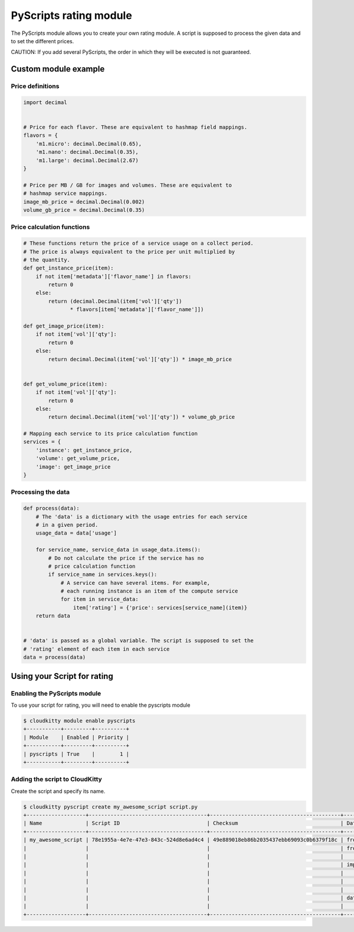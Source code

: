 =======================
PyScripts rating module
=======================

The PyScripts module allows you to create your own rating module.
A script is supposed to process the given data and to set the
different prices.

CAUTION: If you add several PyScripts, the order in which they will be executed
is not guaranteed.

Custom module example
=====================

Price definitions
-----------------

.. code-block:: python

    import decimal


    # Price for each flavor. These are equivalent to hashmap field mappings.
    flavors = {
        'm1.micro': decimal.Decimal(0.65),
        'm1.nano': decimal.Decimal(0.35),
        'm1.large': decimal.Decimal(2.67)
    }

    # Price per MB / GB for images and volumes. These are equivalent to
    # hashmap service mappings.
    image_mb_price = decimal.Decimal(0.002)
    volume_gb_price = decimal.Decimal(0.35)


Price calculation functions
---------------------------

.. code-block:: python

    # These functions return the price of a service usage on a collect period.
    # The price is always equivalent to the price per unit multiplied by
    # the quantity.
    def get_instance_price(item):
        if not item['metadata']['flavor_name'] in flavors:
            return 0
        else:
            return (decimal.Decimal(item['vol']['qty'])
                   * flavors[item['metadata']['flavor_name']])

    def get_image_price(item):
        if not item['vol']['qty']:
            return 0
        else:
            return decimal.Decimal(item['vol']['qty']) * image_mb_price


    def get_volume_price(item):
        if not item['vol']['qty']:
            return 0
        else:
            return decimal.Decimal(item['vol']['qty']) * volume_gb_price

    # Mapping each service to its price calculation function
    services = {
        'instance': get_instance_price,
        'volume': get_volume_price,
        'image': get_image_price
    }

Processing the data
-------------------

.. code-block:: python

    def process(data):
        # The 'data' is a dictionary with the usage entries for each service
        # in a given period.
        usage_data = data['usage']

        for service_name, service_data in usage_data.items():
            # Do not calculate the price if the service has no
            # price calculation function
            if service_name in services.keys():
                # A service can have several items. For example,
                # each running instance is an item of the compute service
                for item in service_data:
                    item['rating'] = {'price': services[service_name](item)}
        return data


    # 'data' is passed as a global variable. The script is supposed to set the
    # 'rating' element of each item in each service
    data = process(data)


Using your Script for rating
============================

Enabling the PyScripts module
-----------------------------

To use your script for rating, you will need to enable the pyscripts module

.. code-block:: console

    $ cloudkitty module enable pyscripts
    +-----------+---------+----------+
    | Module    | Enabled | Priority |
    +-----------+---------+----------+
    | pyscripts | True    |        1 |
    +-----------+---------+----------+

Adding the script to CloudKitty
-------------------------------

Create the script and specify its name.

.. code-block:: console

    $ cloudkitty pyscript create my_awesome_script script.py
    +-------------------+--------------------------------------+------------------------------------------+---------------------------------------+
    | Name              | Script ID                            | Checksum                                 | Data                                  |
    +-------------------+--------------------------------------+------------------------------------------+---------------------------------------+
    | my_awesome_script | 78e1955a-4e7e-47e3-843c-524d8e6ad4c4 | 49e889018eb86b2035437ebb69093c0b6379f18c | from __future__ import print_function |
    |                   |                                      |                                          | from cloudkitty import rating         |
    |                   |                                      |                                          |                                       |
    |                   |                                      |                                          | import decimal                        |
    |                   |                                      |                                          |                                       |
    |                   |                                      |                                          |         {...}                         |
    |                   |                                      |                                          |                                       |
    |                   |                                      |                                          | data = process(data)                  |
    |                   |                                      |                                          |                                       |
    +-------------------+--------------------------------------+------------------------------------------+---------------------------------------+
